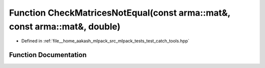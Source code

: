 .. _exhale_function_test__catch__tools_8hpp_1ab286653ce1d929749c5595d969c9405d:

Function CheckMatricesNotEqual(const arma::mat&, const arma::mat&, double)
==========================================================================

- Defined in :ref:`file__home_aakash_mlpack_src_mlpack_tests_test_catch_tools.hpp`


Function Documentation
----------------------


.. doxygenfunction:: CheckMatricesNotEqual(const arma::mat&, const arma::mat&, double)
